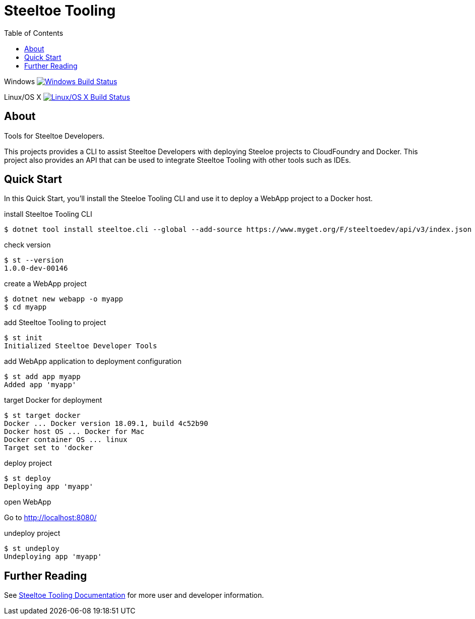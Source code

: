 :branch: dev
:uri-build-windows: https://ci.appveyor.com/project/steeltoe/tooling/branch/{branch}
:uri-status-windows: https://ci.appveyor.com/api/projects/status/bpwhsnue8j7iiwpp/branch/{branch}?svg=true
:uri-build-linuxosx: https://travis-ci.org/SteeltoeOSS/Tooling
:uri-status-linuxosx: {uri-build-linuxosx}.svg?branch={branch}

= Steeltoe Tooling
:toc:
:toclevels: 2

Windows    image:{uri-status-windows}["Windows Build Status", link={uri-build-windows}]

Linux/OS X image:{uri-status-linuxosx}["Linux/OS X Build Status", link={uri-build-linuxosx}]

== About

Tools for Steeltoe Developers.

This projects provides a CLI to assist Steeltoe Developers with deploying Steeloe projects to CloudFoundry and Docker.
This project also provides an API that can be used to integrate Steeltoe Tooling with other tools such as IDEs.

== Quick Start

In this Quick Start, you'll install the Steeloe Tooling CLI and use it to deploy a WebApp project to a Docker host.

.install Steeltoe Tooling CLI
----
$ dotnet tool install steeltoe.cli --global --add-source https://www.myget.org/F/steeltoedev/api/v3/index.json --version 1.0.0-dev-00146
----

.check version
----
$ st --version
1.0.0-dev-00146
----

.create a WebApp project
----
$ dotnet new webapp -o myapp
$ cd myapp
----

.add Steeltoe Tooling to project
----
$ st init
Initialized Steeltoe Developer Tools
----

.add WebApp application to deployment configuration
----
$ st add app myapp
Added app 'myapp'
----

.target Docker for deployment
----
$ st target docker
Docker ... Docker version 18.09.1, build 4c52b90
Docker host OS ... Docker for Mac
Docker container OS ... linux
Target set to 'docker
----

.deploy project
----
$ st deploy
Deploying app 'myapp'
----

.open WebApp
Go to http://localhost:8080/

.undeploy project
----
$ st undeploy
Undeploying app 'myapp'
----

== Further Reading

See link:docs/[Steeltoe Tooling Documentation] for more user and developer information.
